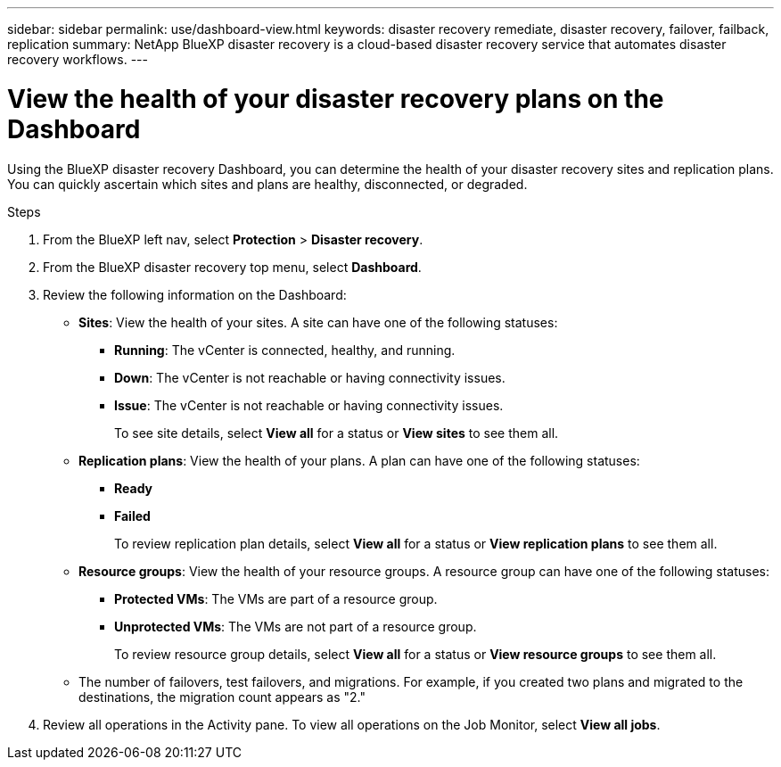 ---
sidebar: sidebar
permalink: use/dashboard-view.html
keywords: disaster recovery remediate, disaster recovery, failover, failback, replication
summary: NetApp BlueXP disaster recovery is a cloud-based disaster recovery service that automates disaster recovery workflows.
---

= View the health of your disaster recovery plans on the Dashboard
:hardbreaks:
:icons: font
:imagesdir: ../media/use/

[.lead]
Using the BlueXP disaster recovery Dashboard, you can determine the health of your disaster recovery sites and replication plans. You can quickly ascertain which sites and plans are healthy, disconnected, or degraded. 

.Steps 

. From the BlueXP left nav, select *Protection* > *Disaster recovery*.

. From the BlueXP disaster recovery top menu, select *Dashboard*. 

. Review the following information on the Dashboard: 

* *Sites*: View the health of your sites. A site can have one of the following statuses: 

** *Running*: The vCenter is connected, healthy, and running. 
** *Down*: The vCenter is not reachable or having connectivity issues. 
** *Issue*: The vCenter is not reachable or having connectivity issues. 
+ 
To see site details, select *View all* for a status or *View sites* to see them all. 

* *Replication plans*: View the health of your plans. A plan can have one of the following statuses: 

** *Ready*
** *Failed*
+ 
To review replication plan details, select *View all* for a status or *View replication plans* to see them all. 

* *Resource groups*: View the health of your resource groups. A resource group can have one of the following statuses: 

** *Protected VMs*: The VMs are part of a resource group. 
** *Unprotected VMs*: The VMs are not part of a resource group. 
+ 
To review resource group details, select *View all* for a status or *View resource groups* to see them all.

* The number of failovers, test failovers, and migrations. For example, if you created two plans and migrated to the destinations, the migration count appears as "2."

. Review all operations in the Activity pane. To view all operations on the Job Monitor, select *View all jobs*. 
